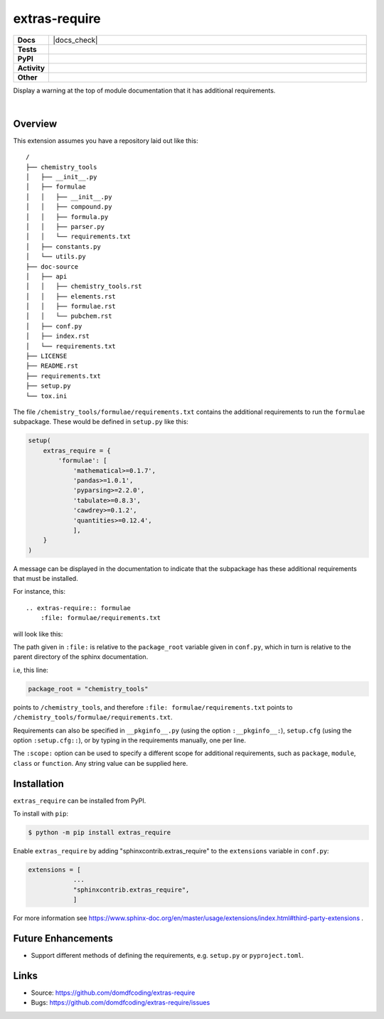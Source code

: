 ================
extras-require
================

.. start shields 

.. list-table::
	:stub-columns: 1
	:widths: 10 90

	* - Docs
	  - |docs| |docs_check|
	* - Tests
	  - |travis| |actions_windows| |actions_macos|
	    |codefactor|
	* - PyPI
	  - |pypi-version| |supported-versions| |supported-implementations| |wheel|
	* - Activity
	  - |commits-latest| |commits-since| |maintained|
	* - Other
	  - |license| |language| |requires|

.. |docs| image:: https://img.shields.io/readthedocs/extras_require/latest?logo=read-the-docs
	:target: https://extras_require.readthedocs.io/en/latest/?badge=latest
	:alt: Documentation Status
	
.. |docs| image:: [Docs Check](https://github.com/domdfcoding/extras_require/workflows/Docs%20Check/badge.svg
	:target: https://github.com/domdfcoding/extras_require/actions?query=workflow%3A%22Docs+Check%22
	:alt: Docs Check Status

.. |travis| image:: https://img.shields.io/travis/com/domdfcoding/extras_require/master?logo=travis
	:target: https://travis-ci.com/domdfcoding/extras_require
	:alt: Travis Build Status

.. |actions_windows| image:: https://github.com/domdfcoding/extras_require/workflows/Windows%20Tests/badge.svg
	:target: https://github.com/domdfcoding/extras_require/actions?query=workflow%3A%22Windows+Tests%22
	:alt: Windows Tests Status
	
.. |actions_macos| image:: https://github.com/domdfcoding/extras_require/workflows/macOS%20Tests/badge.svg
	:target: https://github.com/domdfcoding/extras_require/actions?query=workflow%3A%22macOS+Tests%22
	:alt: macOS Tests Status

.. |requires| image:: https://requires.io/github/domdfcoding/extras_require/requirements.svg?branch=master
	:target: https://requires.io/github/domdfcoding/extras_require/requirements/?branch=master
	:alt: Requirements Status

.. |codefactor| image:: https://img.shields.io/codefactor/grade/github/domdfcoding/extras_require?logo=codefactor
	:target: https://www.codefactor.io/repository/github/domdfcoding/extras_require
	:alt: CodeFactor Grade

.. |pypi-version| image:: https://img.shields.io/pypi/v/extras_require
	:target: https://pypi.org/project/extras_require/
	:alt: PyPI - Package Version

.. |supported-versions| image:: https://img.shields.io/pypi/pyversions/extras_require
	:target: https://pypi.org/project/extras_require/
	:alt: PyPI - Supported Python Versions

.. |supported-implementations| image:: https://img.shields.io/pypi/implementation/extras_require
	:target: https://pypi.org/project/extras_require/
	:alt: PyPI - Supported Implementations

.. |wheel| image:: https://img.shields.io/pypi/wheel/extras_require
	:target: https://pypi.org/project/extras_require/
	:alt: PyPI - Wheel

.. |license| image:: https://img.shields.io/github/license/domdfcoding/extras_require
	:alt: License
	:target: https://github.com/domdfcoding/extras_require/blob/master/LICENSE

.. |language| image:: https://img.shields.io/github/languages/top/domdfcoding/extras_require
	:alt: GitHub top language

.. |commits-since| image:: https://img.shields.io/github/commits-since/domdfcoding/extras_require/v0.1.1
	:target: https://github.com/domdfcoding/extras_require/pulse
	:alt: GitHub commits since tagged version

.. |commits-latest| image:: https://img.shields.io/github/last-commit/domdfcoding/extras_require
	:target: https://github.com/domdfcoding/extras_require/commit/master
	:alt: GitHub last commit

.. |maintained| image:: https://img.shields.io/maintenance/yes/2020
	:alt: Maintenance

.. end shields

Display a warning at the top of module documentation that it has additional requirements.

|

Overview
--------

This extension assumes you have a repository laid out like this:

::

    /
    ├── chemistry_tools
    │   ├── __init__.py
    │   ├── formulae
    │   │   ├── __init__.py
    │   │   ├── compound.py
    │   │   ├── formula.py
    │   │   ├── parser.py
    │   │   └── requirements.txt
    │   ├── constants.py
    │   └── utils.py
    ├── doc-source
    │   ├── api
    │   │   ├── chemistry_tools.rst
    │   │   ├── elements.rst
    │   │   ├── formulae.rst
    │   │   └── pubchem.rst
    │   ├── conf.py
    │   ├── index.rst
    │   └── requirements.txt
    ├── LICENSE
    ├── README.rst
    ├── requirements.txt
    ├── setup.py
    └── tox.ini

The file ``/chemistry_tools/formulae/requirements.txt`` contains the additional requirements to run the ``formulae`` subpackage. These would be defined in ``setup.py`` like this:

.. code-block:: python

    setup(
        extras_require = {
            'formulae': [
                'mathematical>=0.1.7',
                'pandas>=1.0.1',
                'pyparsing>=2.2.0',
                'tabulate>=0.8.3',
                'cawdrey>=0.1.2',
                'quantities>=0.12.4',
                ],
        }
    )

A message can be displayed in the documentation to indicate that the subpackage has these additional requirements that must be installed.

For instance, this:

::

    .. extras-require:: formulae
        :file: formulae/requirements.txt

will look like this:

.. image:: .images/example.png

The path given in ``:file:`` is relative to the ``package_root`` variable given in ``conf.py``, which in turn is relative to the parent directory of the sphinx documentation.

i.e, this line:

.. code-block:: python

    package_root = "chemistry_tools"

points to ``/chemistry_tools``, and therefore ``:file: formulae/requirements.txt`` points to ``/chemistry_tools/formulae/requirements.txt``.

Requirements can also be specified in ``__pkginfo__.py`` (using the option ``:__pkginfo__:``), ``setup.cfg`` (using the option ``:setup.cfg::``), or by typing in the requirements manually, one per line.

The ``:scope:`` option can be used to specify a different scope for additional requirements, such as ``package``, ``module``, ``class`` or ``function``. Any string value can be supplied here.

Installation
--------------

.. start installation

``extras_require`` can be installed from PyPI.

To install with ``pip``:

.. code-block:: bash

	$ python -m pip install extras_require

.. end installation

Enable ``extras_require`` by adding "sphinxcontrib.extras_require" to the ``extensions`` variable in ``conf.py``:

.. code-block:: python

    extensions = [
		...
		"sphinxcontrib.extras_require",
		]

For more information see https://www.sphinx-doc.org/en/master/usage/extensions/index.html#third-party-extensions .

Future Enhancements
---------------------

* Support different methods of defining the requirements, e.g. ``setup.py`` or ``pyproject.toml``.


Links
-----

- Source: https://github.com/domdfcoding/extras-require
- Bugs: https://github.com/domdfcoding/extras-require/issues
